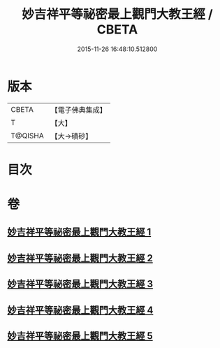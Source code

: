 #+TITLE: 妙吉祥平等祕密最上觀門大教王經 / CBETA
#+DATE: 2015-11-26 16:48:10.512800
* 版本
 |     CBETA|【電子佛典集成】|
 |         T|【大】     |
 |   T@QISHA|【大→磧砂】  |

* 目次
* 卷
** [[file:KR6j0418_001.txt][妙吉祥平等祕密最上觀門大教王經 1]]
** [[file:KR6j0418_002.txt][妙吉祥平等祕密最上觀門大教王經 2]]
** [[file:KR6j0418_003.txt][妙吉祥平等祕密最上觀門大教王經 3]]
** [[file:KR6j0418_004.txt][妙吉祥平等祕密最上觀門大教王經 4]]
** [[file:KR6j0418_005.txt][妙吉祥平等祕密最上觀門大教王經 5]]
